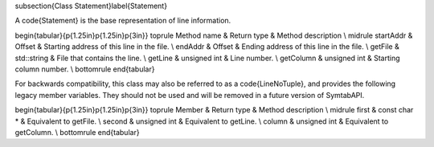 \subsection{Class Statement}\label{Statement}

A \code{Statement} is the base representation of line information. 

\begin{tabular}{p{1.25in}p{1.25in}p{3in}}
\toprule
Method name & Return type & Method description \\
\midrule
startAddr & Offset & Starting address of this line in the file. \\
endAddr & Offset & Ending address of this line in the file. \\
getFile & std::string & File that contains the line.   \\
getLine & unsigned int & Line number. \\
getColumn & unsigned int & Starting column number. \\
\bottomrule
\end{tabular}

For backwards compatibility, this class may also be referred to as a \code{LineNoTuple}, and provides the following legacy member variables. They should not be used and will be removed in a future version of SymtabAPI. 

\begin{tabular}{p{1.25in}p{1.25in}p{3in}}
\toprule
Member & Return type & Method description \\
\midrule
first & const char * & Equivalent to getFile. \\
second & unsigned int & Equivalent to getLine. \\
column & unsigned int & Equivalent to getColumn. \\ 
\bottomrule
\end{tabular}

